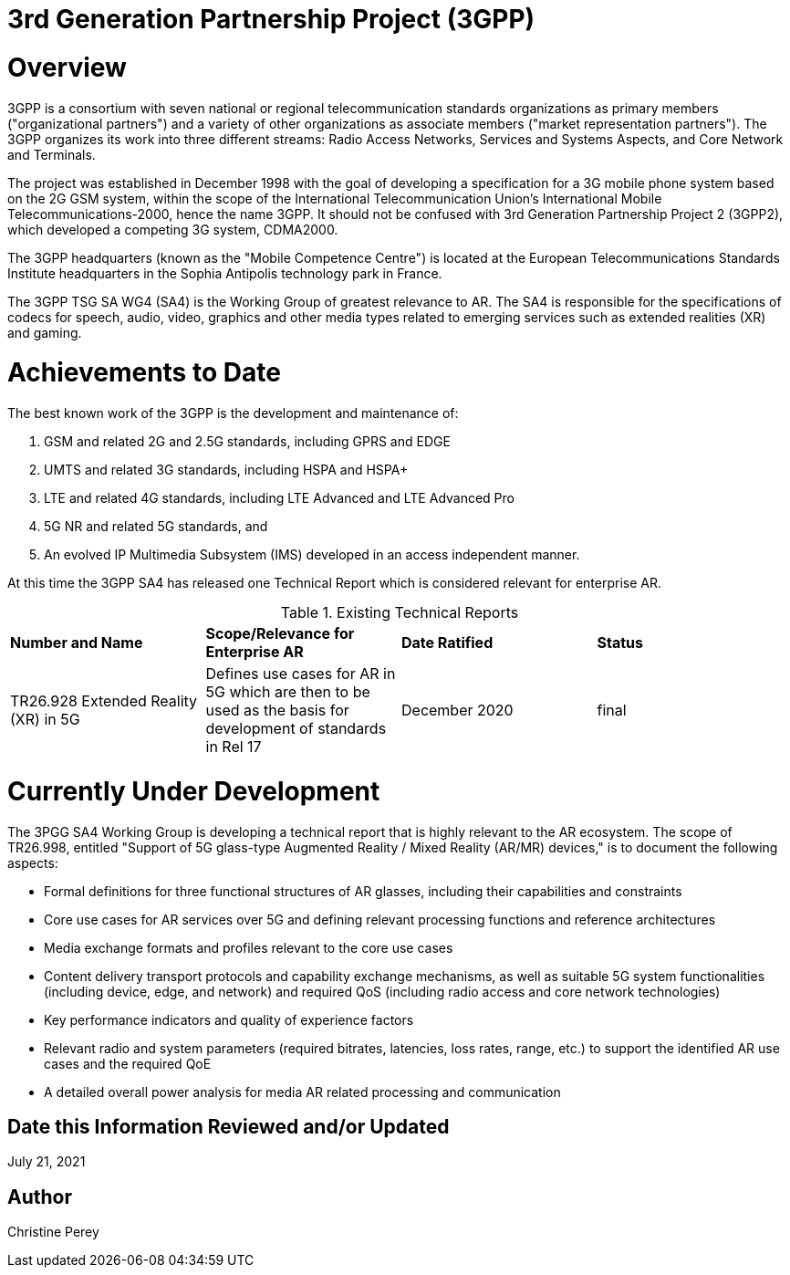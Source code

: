 [[ra-Sxxxxx-xxxxxxxxxxxx]]

# 3rd Generation Partnership Project (3GPP)

# Overview
3GPP is a consortium with seven national or regional telecommunication standards organizations as primary members ("organizational partners") and a variety of other organizations as associate members ("market representation partners"). The 3GPP organizes its work into three different streams: Radio Access Networks, Services and Systems Aspects, and Core Network and Terminals.

The project was established in December 1998 with the goal of developing a specification for a 3G mobile phone system based on the 2G GSM system, within the scope of the International Telecommunication Union's International Mobile Telecommunications-2000, hence the name 3GPP. It should not be confused with 3rd Generation Partnership Project 2 (3GPP2), which developed a competing 3G system, CDMA2000.

The 3GPP headquarters (known as the "Mobile Competence Centre") is located at the European Telecommunications Standards Institute headquarters in the Sophia Antipolis technology park in France.

The 3GPP TSG SA WG4 (SA4) is the Working Group of greatest relevance to AR. The SA4 is responsible for the specifications of codecs for speech, audio, video, graphics and other media types related to emerging services such as extended realities (XR) and gaming.

# Achievements to Date
The best known work of the 3GPP is the development and maintenance of:

. GSM and related 2G and 2.5G standards, including GPRS and EDGE
. UMTS and related 3G standards, including HSPA and HSPA+
. LTE and related 4G standards, including LTE Advanced and LTE Advanced Pro
. 5G NR and related 5G standards, and
. An evolved IP Multimedia Subsystem (IMS) developed in an access independent manner.

At this time the 3GPP SA4 has released one Technical Report which is considered relevant for enterprise AR.

.Existing Technical Reports
[cols="4",options="headers"]
|===
^|*Number and Name* ^|*Scope/Relevance for Enterprise AR* ^|*Date Ratified* ^|*Status*
| TR26.928 Extended Reality (XR) in 5G |Defines use cases for AR in 5G which are then to be used as the basis for development of standards in Rel 17 | December 2020 |final
|===

# Currently Under Development
The 3PGG SA4 Working Group is developing a technical report that is highly relevant to the AR ecosystem. The scope of TR26.998, entitled "Support of 5G glass-type Augmented Reality / Mixed Reality (AR/MR) devices," is to document the following aspects:

* Formal definitions for three functional structures of AR glasses, including their capabilities and constraints
* Core use cases for AR services over 5G and defining relevant processing functions and reference architectures
* Media exchange formats and profiles relevant to the core use cases
* Content delivery transport protocols and capability exchange mechanisms, as well as suitable 5G system functionalities (including device, edge, and network) and required QoS (including radio access and core network technologies)
* Key performance indicators and quality of experience factors
* Relevant radio and system parameters (required bitrates, latencies, loss rates, range, etc.) to support the identified AR use cases and the required QoE
* A detailed overall power analysis for media AR related processing and communication

## Date this Information Reviewed and/or Updated
July 21, 2021

## Author
Christine Perey
